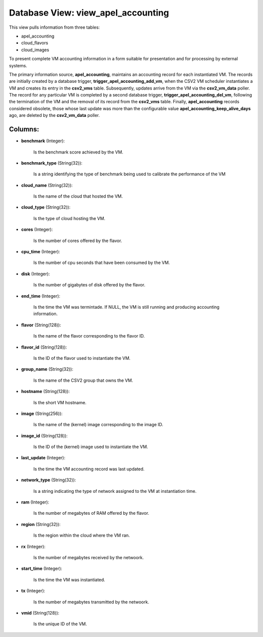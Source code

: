 .. File generated by /opt/cloudscheduler/utilities/schema_doc - DO NOT EDIT
..
.. To modify the contents of this file:
..   1. edit the template file ".../cloudscheduler/docs/schema_doc/views/view_apel_accounting.yaml"
..   2. run the utility ".../cloudscheduler/utilities/schema_doc"
..

Database View: view_apel_accounting
===================================

This view pulls information from three tables:

* apel_accounting

* cloud_flavors

* cloud_images

To present complete VM accounting information in a form suitable for presentation
and for processing by external systems.

The primary information source, **apel_accounting**, maintains an accounting record for each instantiated
VM. The records are initially created by a database trigger, **trigger_apel_accounting_add_vm**, when
the CSV2 VM scheduler instantiates a VM and creates its entry in
the **csv2_vms** table. Subsequently, updates arrive from the VM via the **csv2_vm_data**
poller. The record for any particular VM is completed by a second
database trigger, **trigger_apel_accounting_del_vm**, following the termination of the VM and the removal
of its record from the **csv2_vms** table. Finally, **apel_accounting** records considered obsolete,
those whose last update was more than the configurable value **apel_accounting_keep_alive_days** ago,
are deleted by the **csv2_vm_data** poller.


Columns:
^^^^^^^^

* **benchmark** (Integer):

      Is the benchmark score achieved by the VM.

* **benchmark_type** (String(32)):

      Is a string identifying the type of benchmark being used to calibrate
      the performance of the VM

* **cloud_name** (String(32)):

      Is the name of the cloud that hosted the VM.

* **cloud_type** (String(32)):

      Is the type of cloud hosting the VM.

* **cores** (Integer):

      Is the number of cores offered by the flavor.

* **cpu_time** (Integer):

      Is the number of cpu seconds that have been consumed by the
      VM.

* **disk** (Integer):

      Is the number of gigabytes of disk offered by the flavor.

* **end_time** (Integer):

      Is the time the VM was termintade. If NULL, the VM is
      still running and producing accounting information.

* **flavor** (String(128)):

      Is the name of the flavor corresponding to the flavor ID.

* **flavor_id** (String(128)):

      Is the ID of the flavor used to instantiate the VM.

* **group_name** (String(32)):

      Is the name of the CSV2 group that owns the VM.

* **hostname** (String(128)):

      Is the short VM hostname.

* **image** (String(256)):

      Is the name of the (kernel) image corresponding to the image ID.

* **image_id** (String(128)):

      Is the ID of the (kernel) image used to instantiate the VM.

* **last_update** (Integer):

      Is the time the VM accounting record was last updated.

* **network_type** (String(32)):

      Is a string indicating the type of network assigned to the VM
      at instantiation time.

* **ram** (Integer):

      Is the number of megabytes of RAM offered by the flavor.

* **region** (String(32)):

      Is the region within the cloud where the VM ran.

* **rx** (Integer):

      Is the number of megabytes received by the netwoork.

* **start_time** (Integer):

      Is the time the VM was instantiated.

* **tx** (Integer):

      Is the number of megabytes transmitted by the netwoork.

* **vmid** (String(128)):

      Is the unique ID of the VM.

